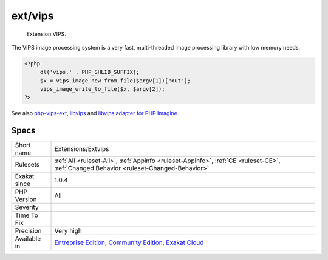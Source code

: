 .. _extensions-extvips:

.. _ext-vips:

ext/vips
++++++++

  Extension VIPS.

The VIPS image processing system is a very fast, multi-threaded image processing library with low memory needs.

.. code-block:: php
   
   <?php
   	dl('vips.' . PHP_SHLIB_SUFFIX);
   	$x = vips_image_new_from_file($argv[1])["out"];
   	vips_image_write_to_file($x, $argv[2]);
   ?>

See also `php-vips-ext <https://github.com/jcupitt/php-vips-ext>`_, `libvips <https://jcupitt.github.io/libvips/>`_ and `libvips adapter for PHP Imagine <https://www.liip.ch/en/blog/libvips-adapter-for-php-imagine>`_.


Specs
_____

+--------------+-----------------------------------------------------------------------------------------------------------------------------------------------------------------------------------------+
| Short name   | Extensions/Extvips                                                                                                                                                                      |
+--------------+-----------------------------------------------------------------------------------------------------------------------------------------------------------------------------------------+
| Rulesets     | :ref:`All <ruleset-All>`, :ref:`Appinfo <ruleset-Appinfo>`, :ref:`CE <ruleset-CE>`, :ref:`Changed Behavior <ruleset-Changed-Behavior>`                                                  |
+--------------+-----------------------------------------------------------------------------------------------------------------------------------------------------------------------------------------+
| Exakat since | 1.0.4                                                                                                                                                                                   |
+--------------+-----------------------------------------------------------------------------------------------------------------------------------------------------------------------------------------+
| PHP Version  | All                                                                                                                                                                                     |
+--------------+-----------------------------------------------------------------------------------------------------------------------------------------------------------------------------------------+
| Severity     |                                                                                                                                                                                         |
+--------------+-----------------------------------------------------------------------------------------------------------------------------------------------------------------------------------------+
| Time To Fix  |                                                                                                                                                                                         |
+--------------+-----------------------------------------------------------------------------------------------------------------------------------------------------------------------------------------+
| Precision    | Very high                                                                                                                                                                               |
+--------------+-----------------------------------------------------------------------------------------------------------------------------------------------------------------------------------------+
| Available in | `Entreprise Edition <https://www.exakat.io/entreprise-edition>`_, `Community Edition <https://www.exakat.io/community-edition>`_, `Exakat Cloud <https://www.exakat.io/exakat-cloud/>`_ |
+--------------+-----------------------------------------------------------------------------------------------------------------------------------------------------------------------------------------+


